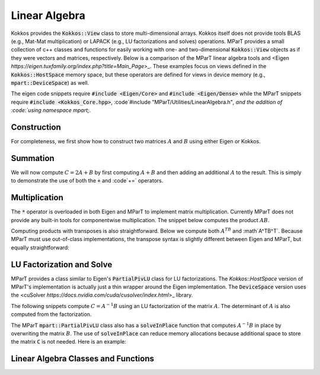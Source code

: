 ===================
Linear Algebra
===================

Kokkos provides the :code:`Kokkos::View` class to store multi-dimensional arrays.  Kokkos itself does not provide tools BLAS (e.g., Mat-Mat multiplication) or LAPACK (e.g., LU factorizations and solves) operations.   MParT provides a small collection of c++ classes and functions for easily working with one- and two-dimensional :code:`Kokkos::View` objects as if they were vectors and matrices, respectively.    Below is a comparison of the MParT linear algebra tools and <Eigen `https://eigen.tuxfamily.org/index.php?title=Main_Page`>_.  These examples focus on views defined in the :code:`Kokkos::HostSpace` memory space, but these operators are defined for views in device memory (e.g., :code:`mpart::DeviceSpace`) as well.

The eigen code snippets require :code:`#include <Eigen/Core>` and :code:`#include <Eigen/Dense>` while the MParT snippets require :code:`#include <Kokkos_Core.hpp>`, :code`#include "MParT/Utilities/LinearAlgebra.h"`, and the addition of :code:`using namespace mpart;`.

Construction
-------------

For completeness, we first show how to construct two matrices :math:`A` and :math:`B` using either Eigen or Kokkos.

.. grid:: 2

    .. grid-item-card::  Matrix Construction (Eigen)

        Eigen::MatrixXd A(2,2);
        Eigen::MatrixXd B(2,2);

        A << 1.0, 2.0,
             0.5, 1.0;

        B << 1.0, 2.0,
             0.125, 0.5;

        
    .. grid-item-card::  Matrix Construction (Kokkos)

        Kokkos::View<double**, Kokkos::HostSpace> A("A", 2, 2);
        Kokkos::View<double** ,Kokkos::HostSpace> B("B", 2, 2);

        A(0,0) = 1.0; A(0,1) = 2.0;
        A(1,0) = 0.5; A(1,1) = 1.0;

        B(0,0) = 1.0; B(0,1) = 2.0;
        B(1,0) = 0.125; B(1,1) = 0.5;

Summation
----------

We will now compute :math:`C=2A+B` by first computing :math:`A+B` and then adding an additional :math:`A` to the result.  This is simply to demonstrate the use of both the :code:`+` and :code`+=` operators.

.. grid:: 2

    .. grid-item-card::  Matrix Sum (Eigen)

        Eigen::MatrixXd C;
        C = A + B;
        C += A;


    .. grid-item-card::  Matrix Sum (Kokkos+MParT)

        Kokkos::View<double** ,Kokkos::HostSpace> C;
        C = A + B;
        C += A;

Multiplication
---------------

The :code:`*` operator is overloaded in both Eigen and MParT to implement matrix multiplication.  Currently MParT does not provide any built-in tools for componentwise multiplication.  The snippet below computes the product :math:`AB`.

.. grid:: 2

    .. grid-item-card::  Matrix Sum (Eigen)

        Eigen::MatrixXd C;
        C = A*B;


    .. grid-item-card::  Matrix Sum (Kokkos+MParT)

        Kokkos::View<double** ,Kokkos::HostSpace> C;
        C = A*B;

Computing products with transposes is also straightforward.  Below we compute both :math:`A^TB` and :math`A^TB^T`.  Because MParT must use out-of-class implementations, the transpose syntax is slightly different between Eigen and MParT, but equally straightforward:

.. grid:: 2

    .. grid-item-card::  Matrix Sum (Eigen)

        Eigen::MatrixXd C;
        C = A.transpose() * B; // A^T B
        C = A.transpose() * B.transpose() // A^T B^T

    .. grid-item-card::  Matrix Sum (Kokkos+MParT)

        Kokkos::View<double** ,Kokkos::HostSpace> C;
        C = transpose(A) * B; // A^T B
        C = tranpose(A) * transpose(B); // A^T B^T



LU Factorization and Solve
---------------------------

MParT provides a class similar to Eigen's :code:`PartialPivLU` class for LU factorizations.  The `Kokkos::HostSpace` version of MParT's implementation is actually just a thin wrapper around the Eigen implementation.   The :code:`DeviceSpace` version uses the <cuSolver `https://docs.nvidia.com/cuda/cusolver/index.html`>_ library.  


The following snippets compute :math:`C=A^{-1} B` using an LU factorization of the matrix :math:`A`.  The determinant of :math:`A` is also computed from the factorization.

.. grid:: 2

    .. grid-item-card::  LU Solve (Eigen)

        Eigen::PartialPivLU<Eigen::MatrixXd> solver;
        solver.compute(A); // Compute the LU factorization of A

        Eigen::MatrixXd C;
        C = solver.solve(B);

        double det = solver.determinant();

    .. grid-item-card::  LU Solve (Kokkos+MParT)

        mpart::PartialPivLU solver;
        solver.compute(A); // Compute the LU factorization of A

        Kokkos::View<double**, Kokkos::HostSpace> C;
        C = solver.solve(B);

        double det = solver.determinant();

The MParT :code:`mpart::PartialPivLU` class also has a :code:`solveInPlace` function that computes :math:`A^{-1}B` in place by overwriting the matrix :math:`B`.  The use of :code:`solveInPlace` can reduce memory allocations because additional space to store the matrix :code:`C` is not needed.  Here is an example:

.. grid:: 2

    .. grid-item-card::  In-place LU Solve (Eigen)

        Eigen::PartialPivLU<Eigen::MatrixXd> solver;
        solver.compute(A);

        B = solver.solve(B);

    .. grid-item-card::  In-place LU Solve (Kokkos+MParT)

        mpart::PartialPivLU solver;
        solver.compute(A);
        solver.solveInPlace(B);



Linear Algebra Classes and Functions
-------------------------------------

.. doxygenclass:: mpart::PartialPivLU
    :members:
    :undoc-members:

.. doxygenfunction:: mpart::dgemm
    :members:
    :undoc-members:

.. doxygenfunction:: mpart::AddInPlace(Kokkos::View<double**,Kokkos::HostSpace>, Kokkos::View<const double**,Kokkos::HostSpace>)
    :members:
    :undoc-members:

.. doxygenfunction:: mpart::AddInPlace(Kokkos::View<double*,Kokkos::HostSpace>, Kokkos::View<const double*,Kokkos::HostSpace>)
    :members:
    :undoc-members:

.. doxygenfunction:: mpart::dgemm
    :members:
    :undoc-members:

.. doxygenfunction:: mpart::operator+(Kokkos::View<const double*,Kokkos::HostSpace>, Kokkos::View<const double*,Kokkos::HostSpace>)
    :members:
    :undoc-members:

.. doxygenfunction:: mpart::operator+(Kokkos::View<const double**,Kokkos::HostSpace>, Kokkos::View<const double**,Kokkos::HostSpace>)
    :members:
    :undoc-members: